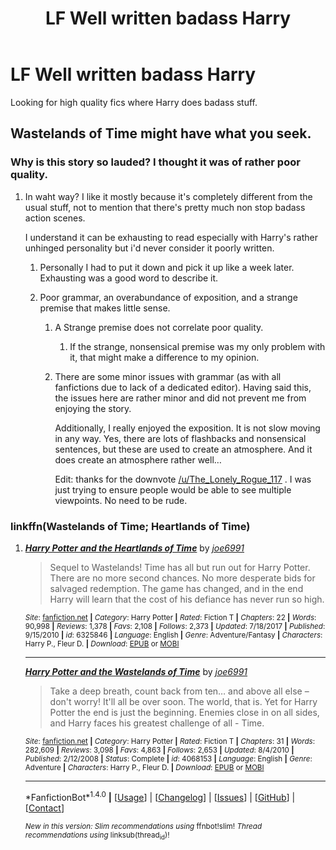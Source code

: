#+TITLE: LF Well written badass Harry

* LF Well written badass Harry
:PROPERTIES:
:Author: Johnsmitish
:Score: 16
:DateUnix: 1515827754.0
:DateShort: 2018-Jan-13
:FlairText: Request
:END:
Looking for high quality fics where Harry does badass stuff.


** Wastelands of Time might have what you seek.
:PROPERTIES:
:Author: Snaximon
:Score: 4
:DateUnix: 1515827991.0
:DateShort: 2018-Jan-13
:END:

*** Why is this story so lauded? I thought it was of rather poor quality.
:PROPERTIES:
:Author: The_Lonely_Rogue_117
:Score: 10
:DateUnix: 1515872904.0
:DateShort: 2018-Jan-13
:END:

**** In waht way? I like it mostly because it's completely different from the usual stuff, not to mention that there's pretty much non stop badass action scenes.

I understand it can be exhausting to read especially with Harry's rather unhinged personality but i'd never consider it poorly written.
:PROPERTIES:
:Author: Phezh
:Score: 7
:DateUnix: 1515876886.0
:DateShort: 2018-Jan-14
:END:

***** Personally I had to put it down and pick it up like a week later. Exhausting was a good word to describe it.
:PROPERTIES:
:Author: mufasaLIVES
:Score: 5
:DateUnix: 1515889096.0
:DateShort: 2018-Jan-14
:END:


***** Poor grammar, an overabundance of exposition, and a strange premise that makes little sense.
:PROPERTIES:
:Author: The_Lonely_Rogue_117
:Score: 0
:DateUnix: 1515881621.0
:DateShort: 2018-Jan-14
:END:

****** A Strange premise does not correlate poor quality.
:PROPERTIES:
:Author: Rastley85
:Score: 6
:DateUnix: 1515888987.0
:DateShort: 2018-Jan-14
:END:

******* If the strange, nonsensical premise was my only problem with it, that might make a difference to my opinion.
:PROPERTIES:
:Author: The_Lonely_Rogue_117
:Score: 5
:DateUnix: 1515889062.0
:DateShort: 2018-Jan-14
:END:


****** There are some minor issues with grammar (as with all fanfictions due to lack of a dedicated editor). Having said this, the issues here are rather minor and did not prevent me from enjoying the story.

Additionally, I really enjoyed the exposition. It is not slow moving in any way. Yes, there are lots of flashbacks and nonsensical sentences, but these are used to create an atmosphere. And it does create an atmosphere rather well...

Edit: thanks for the downvote [[/u/The_Lonely_Rogue_117]] . I was just trying to ensure people would be able to see multiple viewpoints. No need to be rude.
:PROPERTIES:
:Author: xDarkSadye
:Score: 5
:DateUnix: 1515938458.0
:DateShort: 2018-Jan-14
:END:


*** linkffn(Wastelands of Time; Heartlands of Time)
:PROPERTIES:
:Author: LoL_KK
:Score: 2
:DateUnix: 1515829640.0
:DateShort: 2018-Jan-13
:END:

**** [[http://www.fanfiction.net/s/6325846/1/][*/Harry Potter and the Heartlands of Time/*]] by [[https://www.fanfiction.net/u/557425/joe6991][/joe6991/]]

#+begin_quote
  Sequel to Wastelands! Time has all but run out for Harry Potter. There are no more second chances. No more desperate bids for salvaged redemption. The game has changed, and in the end Harry will learn that the cost of his defiance has never run so high.
#+end_quote

^{/Site/: [[http://www.fanfiction.net/][fanfiction.net]] *|* /Category/: Harry Potter *|* /Rated/: Fiction T *|* /Chapters/: 22 *|* /Words/: 90,998 *|* /Reviews/: 1,378 *|* /Favs/: 2,108 *|* /Follows/: 2,373 *|* /Updated/: 7/18/2017 *|* /Published/: 9/15/2010 *|* /id/: 6325846 *|* /Language/: English *|* /Genre/: Adventure/Fantasy *|* /Characters/: Harry P., Fleur D. *|* /Download/: [[http://www.ff2ebook.com/old/ffn-bot/index.php?id=6325846&source=ff&filetype=epub][EPUB]] or [[http://www.ff2ebook.com/old/ffn-bot/index.php?id=6325846&source=ff&filetype=mobi][MOBI]]}

--------------

[[http://www.fanfiction.net/s/4068153/1/][*/Harry Potter and the Wastelands of Time/*]] by [[https://www.fanfiction.net/u/557425/joe6991][/joe6991/]]

#+begin_quote
  Take a deep breath, count back from ten... and above all else -- don't worry! It'll all be over soon. The world, that is. Yet for Harry Potter the end is just the beginning. Enemies close in on all sides, and Harry faces his greatest challenge of all - Time.
#+end_quote

^{/Site/: [[http://www.fanfiction.net/][fanfiction.net]] *|* /Category/: Harry Potter *|* /Rated/: Fiction T *|* /Chapters/: 31 *|* /Words/: 282,609 *|* /Reviews/: 3,098 *|* /Favs/: 4,863 *|* /Follows/: 2,653 *|* /Updated/: 8/4/2010 *|* /Published/: 2/12/2008 *|* /Status/: Complete *|* /id/: 4068153 *|* /Language/: English *|* /Genre/: Adventure *|* /Characters/: Harry P., Fleur D. *|* /Download/: [[http://www.ff2ebook.com/old/ffn-bot/index.php?id=4068153&source=ff&filetype=epub][EPUB]] or [[http://www.ff2ebook.com/old/ffn-bot/index.php?id=4068153&source=ff&filetype=mobi][MOBI]]}

--------------

*FanfictionBot*^{1.4.0} *|* [[[https://github.com/tusing/reddit-ffn-bot/wiki/Usage][Usage]]] | [[[https://github.com/tusing/reddit-ffn-bot/wiki/Changelog][Changelog]]] | [[[https://github.com/tusing/reddit-ffn-bot/issues/][Issues]]] | [[[https://github.com/tusing/reddit-ffn-bot/][GitHub]]] | [[[https://www.reddit.com/message/compose?to=tusing][Contact]]]

^{/New in this version: Slim recommendations using/ ffnbot!slim! /Thread recommendations using/ linksub(thread_id)!}
:PROPERTIES:
:Author: FanfictionBot
:Score: 2
:DateUnix: 1515829677.0
:DateShort: 2018-Jan-13
:END:
